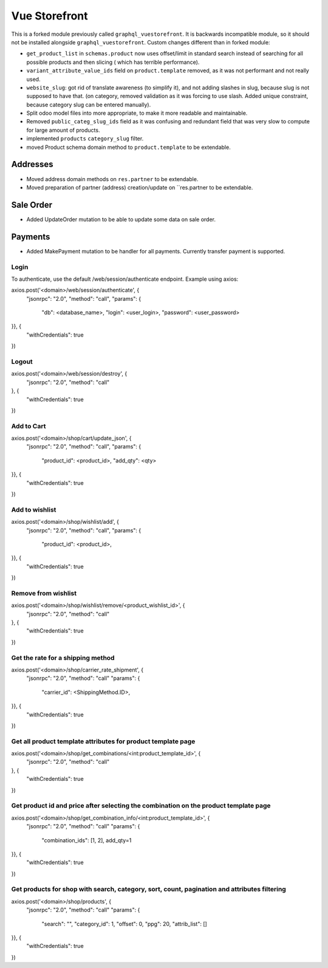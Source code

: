==============
Vue Storefront
==============

This is a forked module previously called ``graphql_vuestorefront``. It
is backwards incompatible module, so it should not be installed
alongside ``graphql_vuestorefront``. Custom changes different than in
forked module:

* ``get_product_list`` in ``schemas.product`` now uses offset/limit in standard
  search instead of searching for all possible products and then slicing (
  which has terrible performance).
* ``variant_attribute_value_ids`` field on ``product.template`` removed, as it
  was not performant and not really used.
* ``website_slug``: got rid of translate awareness (to simplify it), and not adding
  slashes in slug, because slug is not supposed to have that. (on category, removed
  validation as it was forcing to use slash. Added unique constraint, because
  category slug can be entered manually).
* Split odoo model files into more appropriate, to make it more readable and maintainable.
* Removed ``public_categ_slug_ids`` field as it was confusing and redundant
  field that was very slow to compute for large amount of products.
* implemented ``products`` ``category_slug`` filter.
* moved Product schema domain method to ``product.template`` to be extendable.

Addresses
---------

* Moved address domain methods on ``res.partner`` to be extendable.
* Moved preparation of partner (address) creation/update on ``res.partner to
  be extendable.

Sale Order
----------

* Added UpdateOrder mutation to be able to update some data on sale order.

Payments
--------

* Added MakePayment mutation to be handler for all payments. Currently transfer
  payment is supported.

Login
=====

To authenticate, use the default /web/session/authenticate endpoint.
Example using axios:

axios.post('<domain>/web/session/authenticate', {
    "jsonrpc": "2.0",
    "method": "call",
    "params": {
        "db": <database_name>,
        "login": <user_login>,
        "password": <user_password>
}}, {
    "withCredentials": true
})

Logout
======

axios.post('<domain>/web/session/destroy', {
    "jsonrpc": "2.0",
    "method": "call"
}, {
    "withCredentials": true
})

Add to Cart
===========

axios.post('<domain>/shop/cart/update_json', {
    "jsonrpc": "2.0",
    "method": "call",
    "params": {
        "product_id": <product_id>,
        "add_qty": <qty>
}}, {
    "withCredentials": true
})

Add to wishlist
===============

axios.post('<domain>/shop/wishlist/add', {
    "jsonrpc": "2.0",
    "method": "call",
    "params": {
        "product_id": <product_id>,
}}, {
    "withCredentials": true
})

Remove from wishlist
====================

axios.post('<domain>/shop/wishlist/remove/<product_wishlist_id>', {
    "jsonrpc": "2.0",
    "method": "call"
}, {
    "withCredentials": true
})

Get the rate for a shipping method
==================================

axios.post('<domain>/shop/carrier_rate_shipment', {
    "jsonrpc": "2.0",
    "method": "call"
    "params": {
        "carrier_id": <ShippingMethod.ID>,
}}, {
    "withCredentials": true
})

Get all product template attributes for product template page
=============================================================

axios.post('<domain>/shop/get_combinations/<int:product_template_id>', {
    "jsonrpc": "2.0",
    "method": "call"
}, {
    "withCredentials": true
})

Get product id and price after selecting the combination on the product template page
=====================================================================================

axios.post('<domain>/shop/get_combination_info/<int:product_template_id>', {
    "jsonrpc": "2.0",
    "method": "call"
    "params": {
        "combination_ids": [1, 2],
        add_qty=1
}}, {
    "withCredentials": true
})

Get products for shop with search, category, sort, count, pagination and attributes filtering
=============================================================================================

axios.post('<domain>/shop/products', {
    "jsonrpc": "2.0",
    "method": "call"
    "params": {
        "search": "",
        "category_id": 1,
        "offset": 0,
        "ppg": 20,
        "attrib_list": []
}}, {
    "withCredentials": true
})
